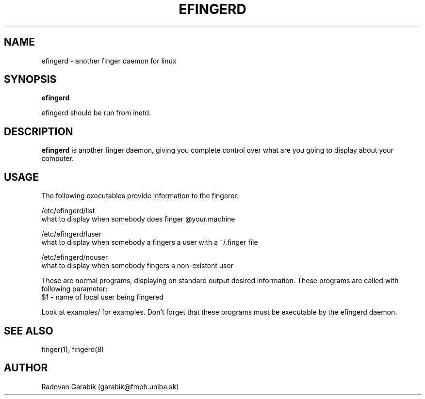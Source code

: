 .TH EFINGERD 8 
.SH NAME
efingerd \- another finger daemon for linux
.SH SYNOPSIS
.B efingerd

efingerd should be run from inetd.

.SH "DESCRIPTION"
.B efingerd
is another finger daemon, giving you complete control over what
are you going to display about your computer.
.SH USAGE
The following executables provide information to the fingerer:
   
/etc/efingerd/list
  what to display when somebody does finger @your.machine

/etc/efingerd/luser
  what to display when somebody a fingers a user with a ~/.finger file

/etc/efingerd/nouser
  what to display when somebody fingers a non-existent user

These are normal programs, displaying on standard output desired 
information. These programs are called with following parameter:
  $1 - name of local user being fingered

Look at examples/ for examples.
Don't forget that these programs must be executable by the efingerd daemon.
.SH "SEE ALSO"
finger(1), fingerd(8)
.SH AUTHOR
Radovan Garabik (garabik@fmph.uniba.sk)
